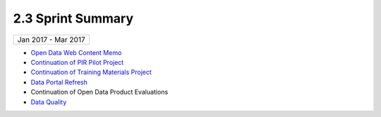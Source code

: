 ==============================================
2.3 Sprint Summary
==============================================



+---------------------------+
| Jan 2017 - Mar 2017       |
+---------------------------+

- `Open Data Web Content Memo <project-open-data-content-audit>`_
- `Continuation of PIR Pilot Project <https://trello.com/b/uEryu4Lp/open-data-sprints-scrum-board?menu=filter&filter=label:Public%20Information%20Requests>`_
- `Continuation of Training Materials Project <https://trello.com/b/uEryu4Lp/open-data-sprints-scrum-board?menu=filter&filter=label:Training%20and%20Resources>`_
- `Data Portal Refresh <https://trello.com/b/uEryu4Lp/open-data-sprints-scrum-board?menu=filter&filter=label:Open%20Data%20Refresh>`_
- Continuation of Open Data Product Evaluations
- `Data Quality <https://trello.com/b/uEryu4Lp/open-data-sprints-scrum-board?menu=filter&filter=label:Data%20Quality>`_
